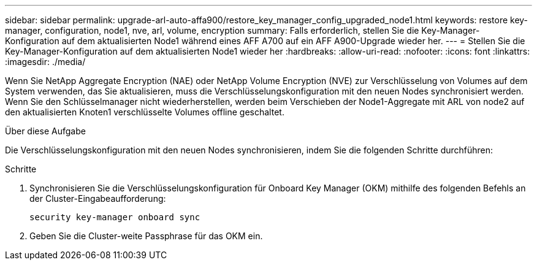 ---
sidebar: sidebar 
permalink: upgrade-arl-auto-affa900/restore_key_manager_config_upgraded_node1.html 
keywords: restore key-manager, configuration, node1, nve, arl, volume, encryption 
summary: Falls erforderlich, stellen Sie die Key-Manager-Konfiguration auf dem aktualisierten Node1 während eines AFF A700 auf ein AFF A900-Upgrade wieder her. 
---
= Stellen Sie die Key-Manager-Konfiguration auf dem aktualisierten Node1 wieder her
:hardbreaks:
:allow-uri-read: 
:nofooter: 
:icons: font
:linkattrs: 
:imagesdir: ./media/


[role="lead"]
Wenn Sie NetApp Aggregate Encryption (NAE) oder NetApp Volume Encryption (NVE) zur Verschlüsselung von Volumes auf dem System verwenden, das Sie aktualisieren, muss die Verschlüsselungskonfiguration mit den neuen Nodes synchronisiert werden. Wenn Sie den Schlüsselmanager nicht wiederherstellen, werden beim Verschieben der Node1-Aggregate mit ARL von node2 auf den aktualisierten Knoten1 verschlüsselte Volumes offline geschaltet.

.Über diese Aufgabe
Die Verschlüsselungskonfiguration mit den neuen Nodes synchronisieren, indem Sie die folgenden Schritte durchführen:

.Schritte
. Synchronisieren Sie die Verschlüsselungskonfiguration für Onboard Key Manager (OKM) mithilfe des folgenden Befehls an der Cluster-Eingabeaufforderung:
+
`security key-manager onboard sync`

. Geben Sie die Cluster-weite Passphrase für das OKM ein.

